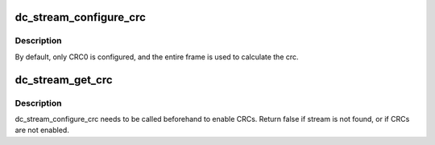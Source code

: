 .. -*- coding: utf-8; mode: rst -*-
.. src-file: drivers/gpu/drm/amd/display/dc/core/dc.c

.. _`dc_stream_configure_crc`:

dc_stream_configure_crc
=======================

.. c:function:: bool dc_stream_configure_crc(struct dc *dc, struct dc_stream_state *stream, bool enable, bool continuous)

    Configure CRC capture for the given stream.

    :param dc:
        DC Object
    :type dc: struct dc \*

    :param stream:
        The stream to configure CRC on.
    :type stream: struct dc_stream_state \*

    :param enable:
        Enable CRC if true, disable otherwise.
    :type enable: bool

    :param continuous:
        Capture CRC on every frame if true. Otherwise, only capture
        once.
    :type continuous: bool

.. _`dc_stream_configure_crc.description`:

Description
-----------

By default, only CRC0 is configured, and the entire frame is used to
calculate the crc.

.. _`dc_stream_get_crc`:

dc_stream_get_crc
=================

.. c:function:: bool dc_stream_get_crc(struct dc *dc, struct dc_stream_state *stream, uint32_t *r_cr, uint32_t *g_y, uint32_t *b_cb)

    Get CRC values for the given stream.

    :param dc:
        DC object
    :type dc: struct dc \*

    :param stream:
        The DC stream state of the stream to get CRCs from.
    :type stream: struct dc_stream_state \*

    :param r_cr:
        CRC values for the three channels are stored here.
    :type r_cr: uint32_t \*

    :param g_y:
        *undescribed*
    :type g_y: uint32_t \*

    :param b_cb:
        *undescribed*
    :type b_cb: uint32_t \*

.. _`dc_stream_get_crc.description`:

Description
-----------

dc_stream_configure_crc needs to be called beforehand to enable CRCs.
Return false if stream is not found, or if CRCs are not enabled.

.. This file was automatic generated / don't edit.

